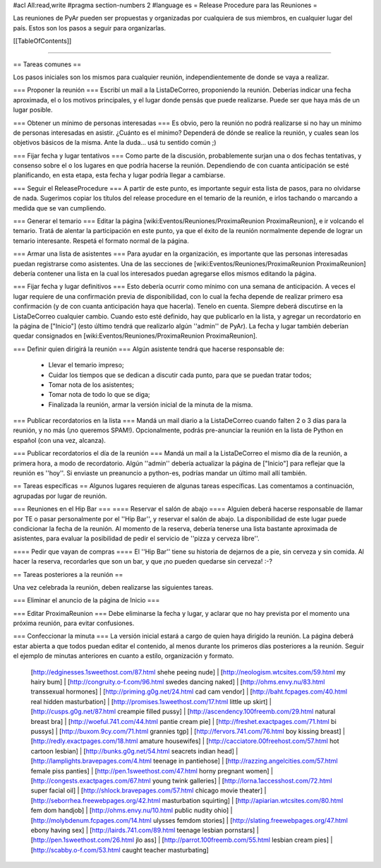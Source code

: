 #acl All:read,write
#pragma section-numbers 2
#language es
= Release Procedure para las Reuniones =

Las reuniones de PyAr pueden ser propuestas y organizadas por cualquiera de sus miembros, en cualquier lugar del país.
Estos son los pasos a seguir para organizarlas.

[[TableOfContents]]

----

== Tareas comunes ==

Los pasos iniciales son los mismos para cualquier reunión, independientemente de donde se vaya a realizar.

=== Proponer la reunión ===
Escribí un mail a la ListaDeCorreo, proponiendo la reunión. Deberías indicar una fecha aproximada, el o los motivos principales, y el lugar donde pensás que puede realizarse. Puede ser que haya más de un lugar posible.

=== Obtener un mínimo de personas interesadas ===
Es obvio, pero la reunión no podrá realizarse si no hay un mínimo de personas interesadas en asistir. ¿Cuánto es el mínimo? Dependerá de dónde se realice la reunión, y cuales sean los objetivos básicos de la misma. Ante la duda... usá tu sentido común ;)

=== Fijar fecha y lugar tentativos ===
Como parte de la discusión, probablemente surjan una o dos fechas tentativas, y consenso sobre el o los lugares en que podría hacerse la reunión. Dependiendo de con cuanta anticipación se esté planificando, en esta etapa, esta fecha y lugar podría llegar a cambiarse.

=== Seguir el ReleaseProcedure ===
A partir de este punto, es importante seguir esta lista de pasos, para no olvidarse de nada. Sugerimos copiar los títulos del release procedure en el temario de la reunión, e irlos tachando o marcando a medida que se van cumpliendo.

=== Generar el temario ===
Editar la página [wiki:Eventos/Reuniones/ProximaReunion ProximaReunion], e ir volcando el temario. Tratá de alentar la participación en este punto, ya que el éxito de la reunión normalmente depende de lograr un temario interesante. Respetá el formato normal de la página.

=== Armar una lista de asistentes ===
Para ayudar en la organización, es importante que las personas interesadas puedan registrarse como asistentes. Una de las secciones de [wiki:Eventos/Reuniones/ProximaReunion ProximaReunion] debería contener una lista en la cual los interesados puedan agregarse ellos mismos editando la página.

=== Fijar fecha y lugar definitivos ===
Esto debería ocurrir como mínimo con una semana de anticipación. A veces el lugar requiere de una confirmación previa de disponibilidad, con lo cual la fecha depende de realizar primero esa confirmación (y de con cuanta anticipación haya que hacerla). Tenelo en cuenta. Siempre deberá discutirse en la ListaDeCorreo cualquier cambio. Cuando esto esté definido, hay que publicarlo en la lista, y agregar un recordatorio en la página de ["Inicio"] (esto último tendrá que realizarlo algún ''admin'' de PyAr). La fecha y lugar también deberían quedar consignados en [wiki:Eventos/Reuniones/ProximaReunion ProximaReunion].

=== Definir quien dirigirá la reunión ===
Algún asistente tendrá que hacerse responsable de:
 * Llevar el temario impreso;
 * Cuidar los tiempos que se dedican a discutir cada punto, para que se puedan tratar todos;
 * Tomar nota de los asistentes;
 * Tomar nota de todo lo que se diga;
 * Finalizada la reunión, armar la versión inicial de la minuta de la misma.

=== Publicar recordatorios en la lista ===
Mandá un mail diario a la ListaDeCorreo cuando falten 2 o 3 días para la reunión, y no más (¡no queremos SPAM!). Opcionalmente, podrás pre-anunciar la reunión en la lista de Python en español (con una vez, alcanza).

=== Publicar recordatorios el día de la reunión ===
Mandá un mail a la ListaDeCorreo el mismo día de la reunión, a primera hora, a modo de recordatorio. Algún ''admin'' debería actualizar la página de ["Inicio"] para reflejar que la reunión es ''hoy''. Si enviaste un preanuncio a python-es, podrías mandar un último mail allí también.

== Tareas específicas ==
Algunos lugares requieren de algunas tareas específicas. Las comentamos a continuación, agrupadas por lugar de reunión.

=== Reuniones en el Hip Bar ===
==== Reservar el salón de abajo ====
Alguien deberá hacerse responsable de llamar por TE o pasar personalmente por el ''Hip Bar'', y reservar el salón de abajo. La disponibilidad de este lugar puede condicionar la fecha de la reunión. Al momento de la reserva, debería tenerse una lista bastante aproximada de asistentes, para evaluar la posibilidad de pedir el servicio de ''pizza y cerveza libre''.

==== Pedir que vayan de compras ====
El ''Hip Bar'' tiene su historia de dejarnos de a pie, sin cerveza y sin comida. Al hacer la reserva, recordarles que son un bar, y que ¡no pueden quedarse sin cerveza! :-?

== Tareas posteriores a la reunión ==

Una vez celebrada la reunión, deben realizarse las siguientes tareas.

=== Eliminar el anuncio de la página de Inicio ===

=== Editar ProximaReunion ===
Debe eliminarse la fecha y lugar, y aclarar que no hay prevista por el momento una próxima reunión, para evitar confusiones.

=== Confeccionar la minuta ===
La versión inicial estará a cargo de quien haya dirigido la reunión. La página deberá estar abierta a que todos puedan editar el contenido, al menos durante los primeros días posteriores a la reunión. Seguir el ejemplo de minutas anteriores en cuanto a estilo, organización y formato.
 [http://edginesses.1sweethost.com/87.html shehe peeing nude] | [http://neologism.wtcsites.com/59.html my hairy bum] | [http://congruity.o-f.com/96.html swedes dancing naked] | [http://ohms.envy.nu/83.html transsexual hormones] | [http://priming.g0g.net/24.html cad cam vendor] | [http://baht.fcpages.com/40.html real hidden masturbation] | [http://promises.1sweethost.com/17.html little up skirt] | [http://cusps.g0g.net/87.html creampie filled pussy] | [http://ascendency.100freemb.com/29.html natural breast bra] | [http://woeful.741.com/44.html pantie cream pie] | [http://freshet.exactpages.com/71.html bi pussys] | [http://buxom.9cy.com/71.html grannies tgp] | [http://fervors.741.com/76.html boy kissing breast] | [http://redly.exactpages.com/18.html amature housewifes] | [http://cacciatore.00freehost.com/57.html hot cartoon lesbian] | [http://bunks.g0g.net/54.html seacrets indian head] | [http://lamplights.bravepages.com/4.html teenage in pantiehose] | [http://razzing.angelcities.com/57.html female piss panties] | [http://pen.1sweethost.com/47.html horny pregnant women] | [http://congests.exactpages.com/67.html young twink galleries] | [http://lorna.1accesshost.com/72.html super facial oil] | [http://shlock.bravepages.com/57.html chicago movie theater] | [http://seborrhea.freewebpages.org/42.html masturbation squirting] | [http://apiarian.wtcsites.com/80.html fem dom handjob] | [http://ohms.envy.nu/10.html public nudity ohio] | [http://molybdenum.fcpages.com/14.html ulysses femdom stories] | [http://slating.freewebpages.org/47.html ebony having sex] | [http://lairds.741.com/89.html teenage lesbian pornstars] | [http://pen.1sweethost.com/26.html jlo ass] | [http://parrot.100freemb.com/55.html lesbian cream pies] | [http://scabby.o-f.com/53.html caught teacher masturbating]
